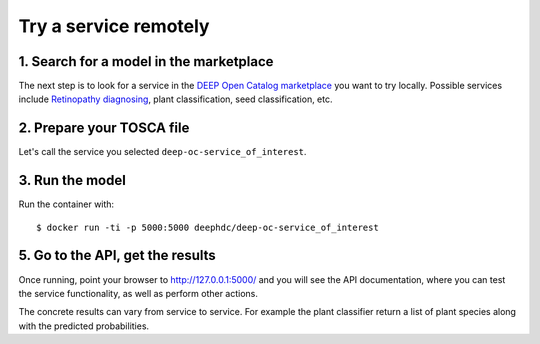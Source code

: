 .. highlight:: console

**********************
Try a service remotely
**********************


1. Search for a model in the marketplace
----------------------------------------

The next step is to look for a service
in the `DEEP Open Catalog marketplace <https://marketplace.deep-hybrid-datacloud.eu/>`_
you want to try locally. Possible services include
`Retinopathy diagnosing <https://marketplace.deep-hybrid-datacloud.eu/models/deep-oc-retinopathy.html>`_,
plant classification,
seed classification,
etc.

.. todo:: Add link to marketplace services tag + ling to plant classifier seed clasifier in tensorflow.




2. Prepare your TOSCA file
--------------------------

Let's call the service you selected ``deep-oc-service_of_interest``.


3. Run the model
----------------

Run the container with:
::

	$ docker run -ti -p 5000:5000 deephdc/deep-oc-service_of_interest
	

5. Go to the API, get the results
---------------------------------

Once running, point your browser to `http://127.0.0.1:5000/ <http://127.0.0.1:5000/>`_ 
and you will see the API documentation, where you can test the service functionality, as well as perform other actions.

.. image:: ../../_static/deepaas.png

The concrete results can vary from service to service. For example the plant classifier return a list of plant species
along with the predicted probabilities.
